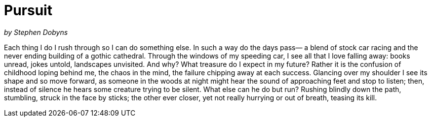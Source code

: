 = Pursuit

_by Stephen Dobyns_

Each thing I do I rush through so I can do
something else. In such a way do the days pass—
a blend of stock car racing and the never
ending building of a gothic cathedral.
Through the windows of my speeding car, I see
all that I love falling away: books unread,
jokes untold, landscapes unvisited. And why?
What treasure do I expect in my future?
Rather it is the confusion of childhood
loping behind me, the chaos in the mind,
the failure chipping away at each success.
Glancing over my shoulder I see its shape
and so move forward, as someone in the woods
at night might hear the sound of approaching feet
and stop to listen; then, instead of silence
he hears some creature trying to be silent.
What else can he do but run? Rushing blindly
down the path, stumbling, struck in the face by sticks;
the other ever closer, yet not really
hurrying or out of breath, teasing its kill.